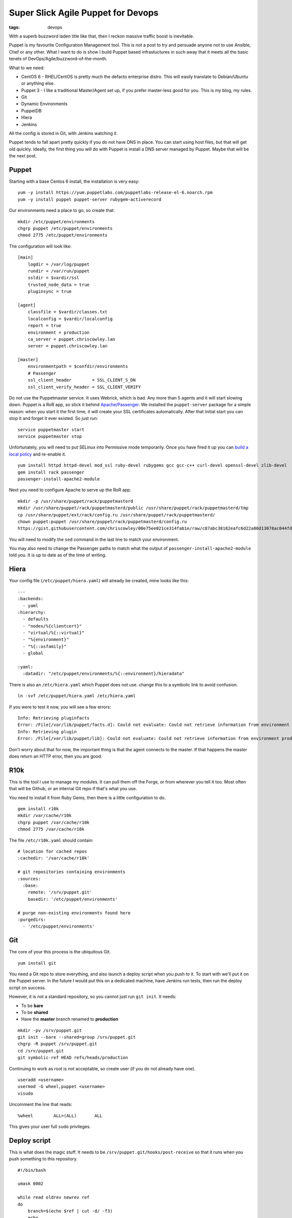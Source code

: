 Super Slick Agile Puppet for Devops
###################################
:tags: devops 

.. figure:: https://i.imgur.com/3SJXbMb.jpg
    :align: right
    :alt: Automate all the things

With a superb buzzword laden title like that, then I reckon massive 
traffic boost is inevitable.

Puppet is my favourite Configuration Management tool. This is not a post
to try and persuade anyone not to use Ansible, Chef or any other. What I
want to do is show I build Puppet based infrastuctures in such away that
it meets all the basic tenets of DevOps/Agile/buzzword-of-the-month.

.. raw:: html

   <!-- more -->

What to we need:

-  CentOS 6 - RHEL/CentOS is pretty much the defacto enterprise distro.
   This will easily translate to Debian/Ubuntu or anything else.
-  Puppet 3 - I like a traditional Master/Agent set up, if you prefer
   master-less good for you. This is my blog, my rules.
-  Git
-  Dynamic Environments
-  PuppetDB
-  Hiera
-  Jenkins

All the config is stored in Git, with Jenkins watching it.

Puppet tends to fall apart pretty quickly if you do not have DNS in
place. You can start using host files, but that will get old quickly.
Ideally, the first thing you will do with Puppet is install a DNS server
managed by Puppet. Maybe that will be the next post.

Puppet
======

Starting with a base Centos 6 install, the installation is very easy:

::

    yum -y install https://yum.puppetlabs.com/puppetlabs-release-el-6.noarch.rpm
    yum -y install puppet puppet-server rubygem-activerecord

Our environments need a place to go, so create that:

::

    mkdir /etc/puppet/environments
    chgrp puppet /etc/puppet/environments
    chmod 2775 /etc/puppet/environments

The configuration will look like:

::

    [main]
        logdir = /var/log/puppet
        rundir = /var/run/puppet
        ssldir = $vardir/ssl
        trusted_node_data = true
        pluginsync = true
        
    [agent]
        classfile = $vardir/classes.txt
        localconfig = $vardir/localconfig
        report = true
        environment = production
        ca_server = puppet.chriscowley.lan
        server = puppet.chriscowley.lan
        
    [master]
        environmentpath = $confdir/environments
        # Passenger
        ssl_client_header        = SSL_CLIENT_S_DN
        ssl_client_verify_header = SSL_CLIENT_VERIFY

Do not use the Puppetmaster service. It uses Webrick, which is bad. Any
more than 5 agents and it will start slowing down. Puppet is a RoR app,
so stick it behind
`Apache/Passenger <https://docs.puppetlabs.com/guides/passenger.html>`__.
We installed the ``puppet-server`` package for a simple reason: when you
start it the first time, it will create your SSL certificates
automatically. After that initial start you can stop it and forget it
ever existed. So just run:

::

    service puppetmaster start
    service puppetmaster stop

Unfortunately, you will need to put SELinux into Permissive mode
temporarily. Once you have fired it up you can `build a local
policy <https://wiki.centos.org/HowTos/SELinux#head-faa96b3fdd922004cdb988c1989e56191c257c01>`__
and re-enable it.

::

    yum install httpd httpd-devel mod_ssl ruby-devel rubygems gcc gcc-c++ curl-devel openssl-devel zlib-devel
    gem install rack passenger
    passenger-install-apache2-module

Next you need to configure Apache to serve up the RoR app.

::

    mkdir -p /usr/share/puppet/rack/puppetmasterd
    mkdir /usr/share/puppet/rack/puppetmasterd/public /usr/share/puppet/rack/puppetmasterd/tmp
    cp /usr/share/puppet/ext/rack/config.ru /usr/share/puppet/rack/puppetmasterd/
    chown puppet:puppet /usr/share/puppet/rack/puppetmasterd/config.ru
    https://gist.githubusercontent.com/chriscowley/00e75ee021ce314fab1e/raw/c87abc38182eafc6d22a80d13078ac044fdde49f/puppetmaster.conf | sed 's/puppet-server.example.com/puppet.yourlan.lan/g'

You will need to modify the ``sed`` command in the last line to match
your environment.

You may also need to change the Passenger paths to match what the output
of ``passenger-install-apache2-module`` told you. It is up to date as of
the time of writing.

Hiera
=====

Your config file (``/etc/puppet/hiera.yaml``) will already be created,
mine looks like this:

::

    ---
    :backends:
      - yaml
    :hierarchy:
      - defaults
      - "nodes/%{clientcert}"
      - "virtual/%{::virtual}"
      - "%{environment}"
      - "%{::osfamily}"
      - global

    :yaml:
      :datadir: "/etc/puppet/environments/%{::environment}/hieradata"

There is also an ``/etc/hiera.yaml`` which Puppet does not use. change
this to a symbolic link to avoid confusion.

::

    ln -svf /etc/puppet/hiera.yaml /etc/hiera.yaml

If you were to test it now, you will see a few errors:

::

    Info: Retrieving pluginfacts
    Error: /File[/var/lib/puppet/facts.d]: Could not evaluate: Could not retrieve information from environment production source(s) puppet://puppet/pluginfacts
    Info: Retrieving plugin
    Error: /File[/var/lib/puppet/lib]: Could not evaluate: Could not retrieve information from environment production source(s) puppet://puppet/plugins

Don't worry about that for now, the important thing is that the agent
connects to the master. If that happens the master does return an HTTP
error, then you are good.

R10k
====

This is the tool I use to manage my modules. It can pull them off the
Forge, or from wherever you tell it too. Most often that will be Github,
or an internal Git repo if that's what you use.

You need to install it from Ruby Gems, then there is a little
configuration to do.

::


    gem install r10k
    mkdir /var/cache/r10k
    chgrp puppet /var/cache/r10k
    chmod 2775 /var/cache/r10k

The file ``/etc/r10k.yaml`` should contain:

::

    # location for cached repos
    :cachedir: '/var/cache/r10k'

    # git repositories containing environments
    :sources:
      :base:
        remote: '/srv/puppet.git'
        basedir: '/etc/puppet/environments'

    # purge non-existing environments found here
    :purgedirs:
      - '/etc/puppet/environments'

Git
===

The core of your this process is the ubiquitous Git.

::

    yum install git

You need a Git repo to store everything, and also launch a deploy script
when you push to it. To start with we'll put it on the Puppet server. In
the future I would put this on a dedicated machine, have Jenkins run
tests, then run the deploy script on success.

However, it is not a standard repository, so you cannot just run
``git init``. It needs:

-  To be **bare**
-  To be **shared**
-  Have the **master** branch renamed to **production**

::

    mkdir -pv /srv/puppet.git
    git init --bare --shared=group /srv/puppet.git
    chgrp -R puppet /srv/puppet.git
    cd /srv/puppet.git
    git symbolic-ref HEAD refs/heads/production

Continuing to work as root is not acceptable, so create user (if you do
not already have one).

::

    useradd <username>
    usermod -G wheel,puppet <username>
    visudo

Uncomment the line that reads:

::

    %wheel        ALL=(ALL)       ALL

This gives your user full ``sudo`` privileges.

Deploy script
=============

This is what does the magic stuff. It needs to be
``/srv/puppet.git/hooks/post-receive`` so that it runs when you push
something to this repository.

::

    #!/bin/bash

    umask 0002

    while read oldrev newrev ref
    do
        branch=$(echo $ref | cut -d/ -f3)
        echo
        echo "--> Deploying ${branch}..."
        echo
        r10k deploy environment $branch -p
        # sometimes r10k gets permissions wrong too
        find /etc/puppet/environments/$branch/modules -type d -exec chmod 2775 {} \; 2> /dev/null
        find /etc/puppet/environments/$branch/modules -type f -exec chmod 664 {} \; 2> /dev/null
    done

Run ``chmod 0775 /srv/puppet.git/hooks/post-receive`` to make is
executable and writable by anyone in the ``puppet`` group.

The first environment
=====================

Switch to your user

::

    su - <username>

Clone the repository and create the necessary folder structure:

::

    git clone /srv/puppet.git
    cd puppet
    mkdir -pv hieradata/nodes manifests site

Now you can create ``PuppetFile`` in the root of that repository. This
is what tells R10k what modules to deploy.

::

    # Puppet Forge
    mod 'puppetlabs/ntp', '3.0.0-rc1'
    mod 'puppetlabs/puppetdb', '3.0.1'
    mod 'puppetlabs/stdlib', '3.2.1'
    mod 'puppetlabs/concat', '1.0.0'
    mod 'puppetlabs/inifile', '1.0.3'
    mod 'puppetlabs/postgresql', '3.3.3'
    mod 'puppetlabs/firewall', '1.0.2'
    mod 'chriscowley/yumrepos', '0.0.2'

    # Get a module from Github
    #mod 'custom',
    #  :git => 'https://github.com/chriscowley/puppet-pydio.git',
    #  :ref => 'master'

A common error I make if I am not looking properly is to put the SSH URL
from Github in there. This will not work unless you have added your SSH
key on the Puppet server. Better just to put the HTTPS URL in there,
there is need to write back to it after all.

Next you need to tell Puppet what agents should get what. To begin with,
everything will get NTP, but only the Puppetmaster will get PuppetDB. To
that end create ``hieradata/common.yaml`` with this:

::

    ---
    classes:
      - ntp

    ntp::servers:
      - 0.pool.ntp.org
      - 1.pool.ntp.org
      - 2.pool.ntp.org
      - 3.pool.ntp.org

Next create ``hieradata/nodes/$(hostname -s).yaml`` with:

::

    ---
    classes:
      - puppetdb
      - puppetdb::master::config

Finally, you need to tell Puppet to get the data from Hiera. Create
``manifests.site.pp`` with

::

    hiera_include('classes')

You should need nothing else.

Now you can push it to the master repository.

::

    git add .
    git commit -a -m "Initial commit"
    git branch -m production
    git push origin production

Testing
=======

Of course, the whole point of all this is that we do as much testing as
we can before any sort of deploy. We also want to keep our Git
repository nice clean (especially if you push it to Github), so if we
can avoid commits with stupid errors that would be great.

To perform your testing you need to replicate your production
environment. From now on, I'm going to assume that you are working on
your own workstation.

Clone your repository:

::

    git clone ssh://<username>@puppet.example.com/srv/puppet.git
    cd puppet

To perform all the testing, `RVM <https://rvm.io/>`__ is your friend.
This allows you to replicate the ruby environment on the master, have
all the necessary gems installed in a contained environment and sets you
up to integrate with Jenkins later. Install is with:

::

    curl -sSL https://get.rvm.io | bash -s stable

Follow any instructions it gives your, then you can create your
environment. This will be using a old version of ruby as we are running
CentOS 6 on the master.

::

    rvm install ruby-1.8.7
    rvm use ruby-1.8.7
    rvm gemset create puppet
    rvm gemset use puppet
    rvm --create use ruby-1.8.7-head@puppet --rvmrc

Create a Gemfile that contains:

::

    source 'https://rubygems.org'
     
    gem 'puppet-lint', '0.3.2'
    gem 'puppet', '3.6.2'
    gem 'kwalify', '0.7.2'

Now you can install the gems with ``bundle install``.

The tests will be run by a pre-commit hook script, that looks something
like:

::

    #!/bin/bash
    # pre-commit git hook to check the validity of a puppet main manifest
    #
    # Prerequisites:
    # gem install puppet-lint puppet
    #
    # Install:
    # /path/to/repo/.git/hooks/pre-commit
    #
    # Authors:
    # Chris Cowley <chris@chriscowley.me.uk>

    echo "Checking style"
    for file in `git diff --name-only --cached | grep -E '\.(pp)'`; do
      puppet-lint ${file}
      if [ $? -ne 0 ]; then
        style_bad=1
      else
        echo "Style looks good"
      fi
    done

    echo "Checking syntax"
    for file in `git diff --name-only --cached | grep -E '\.(pp)'`; do
      puppet parser validate $file
      if [ $? -ne 0 ]; then
        syntax_bad=1
        echo "Syntax error in ${file}"
      else
        echo "Syntax looks good"
      fi
    done

    for file in `git diff --name-only --cached | grep -E '\.(yaml)'`; do
      echo "Checking YAML is valid"
      ruby -e "require 'yaml'; YAML.parse(File.open('$file'))"
      if [ $? -ne 0 ]; then
        yaml_bad=1
      else
        echo "YAML looks good"
      fi
    done

    if [ ${yaml_bad}  ];then
      exit 1
    elif [ ${syntax_bad}  ]; then
      exit 1
    elif [ ${style_bad}  ]; then
      exit 1
    else
      exit 0
    fi

This should set you up very nicely. Your environments are completely
dynamic, you have a framework in place for testing.

For now the deployment is with a hook script, but that is not the
ultimate goal. This Git repo needs to be on the Puppet master. You may
well already have a Git server you want to use. TO this end, in a later
post I will be add Jenkins into the mix. As you are running the tests in
an RVM environment, it will be very easy to put into Jenkins. This can
then perform the deployment.
